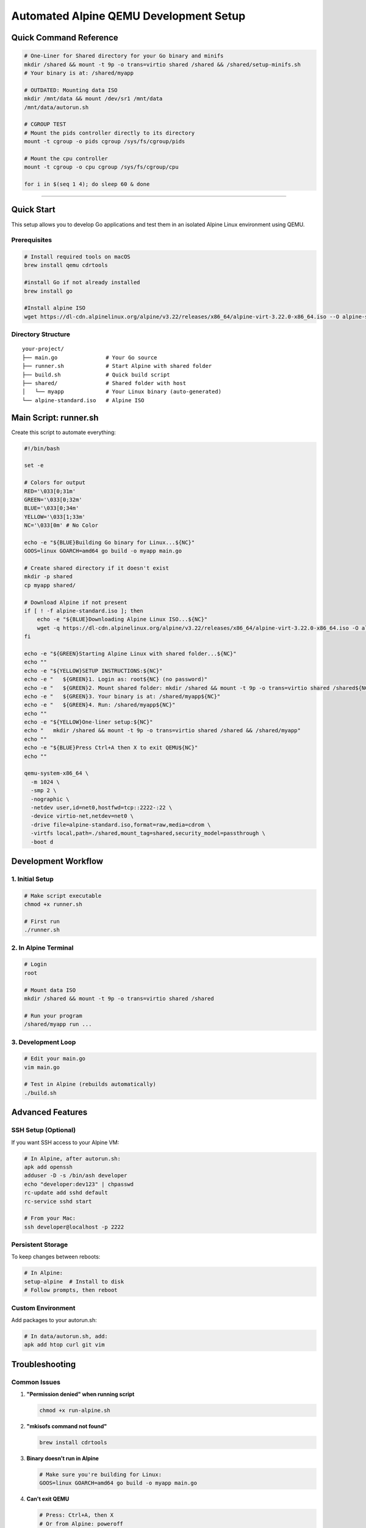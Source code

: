 ======================================
Automated Alpine QEMU Development Setup
======================================

Quick Command Reference
======================================

.. code-block:: bash

  # One-Liner for Shared directory for your Go binary and minifs
  mkdir /shared && mount -t 9p -o trans=virtio shared /shared && /shared/setup-minifs.sh
  # Your binary is at: /shared/myapp

  # OUTDATED: Mounting data ISO
  mkdir /mnt/data && mount /dev/sr1 /mnt/data
  /mnt/data/autorun.sh

  # CGROUP TEST
  # Mount the pids controller directly to its directory
  mount -t cgroup -o pids cgroup /sys/fs/cgroup/pids

  # Mount the cpu controller  
  mount -t cgroup -o cpu cgroup /sys/fs/cgroup/cpu

  for i in $(seq 1 4); do sleep 60 & done


======================================


Quick Start
===========

This setup allows you to develop Go applications and test them in an isolated Alpine Linux environment using QEMU.

Prerequisites
-------------

.. code-block:: bash

   # Install required tools on macOS
   brew install qemu cdrtools

   #install Go if not already installed
   brew install go

   #Install alpine ISO
   wget https://dl-cdn.alpinelinux.org/alpine/v3.22/releases/x86_64/alpine-virt-3.22.0-x86_64.iso --O alpine-standard.iso   

Directory Structure
-------------------

::

  your-project/
  ├── main.go               # Your Go source
  ├── runner.sh             # Start Alpine with shared folder
  ├── build.sh              # Quick build script
  ├── shared/               # Shared folder with host
  │   └── myapp             # Your Linux binary (auto-generated)
  └── alpine-standard.iso   # Alpine ISO


Main Script: runner.sh
===========================

Create this script to automate everything:

.. code-block:: bash

  #!/bin/bash

  set -e

  # Colors for output
  RED='\033[0;31m'
  GREEN='\033[0;32m'
  BLUE='\033[0;34m'
  YELLOW='\033[1;33m'
  NC='\033[0m' # No Color

  echo -e "${BLUE}Building Go binary for Linux...${NC}"
  GOOS=linux GOARCH=amd64 go build -o myapp main.go

  # Create shared directory if it doesn't exist
  mkdir -p shared
  cp myapp shared/

  # Download Alpine if not present
  if [ ! -f alpine-standard.iso ]; then
      echo -e "${BLUE}Downloading Alpine Linux ISO...${NC}"
      wget -q https://dl-cdn.alpinelinux.org/alpine/v3.22/releases/x86_64/alpine-virt-3.22.0-x86_64.iso -O alpine-standard.iso
  fi

  echo -e "${GREEN}Starting Alpine Linux with shared folder...${NC}"
  echo ""
  echo -e "${YELLOW}SETUP INSTRUCTIONS:${NC}"
  echo -e "   ${GREEN}1. Login as: root${NC} (no password)"
  echo -e "   ${GREEN}2. Mount shared folder: mkdir /shared && mount -t 9p -o trans=virtio shared /shared${NC}"
  echo -e "   ${GREEN}3. Your binary is at: /shared/myapp${NC}"
  echo -e "   ${GREEN}4. Run: /shared/myapp${NC}"
  echo ""
  echo -e "${YELLOW}One-liner setup:${NC}"
  echo "   mkdir /shared && mount -t 9p -o trans=virtio shared /shared && /shared/myapp"
  echo ""
  echo -e "${BLUE}Press Ctrl+A then X to exit QEMU${NC}"
  echo ""

  qemu-system-x86_64 \
    -m 1024 \
    -smp 2 \
    -nographic \
    -netdev user,id=net0,hostfwd=tcp::2222-:22 \
    -device virtio-net,netdev=net0 \
    -drive file=alpine-standard.iso,format=raw,media=cdrom \
    -virtfs local,path=./shared,mount_tag=shared,security_model=passthrough \
    -boot d
    
Development Workflow
====================

1. Initial Setup
----------------

.. code-block:: bash

   # Make script executable
   chmod +x runner.sh

   # First run
   ./runner.sh

2. In Alpine Terminal
---------------------

.. code-block:: bash

   # Login
   root

   # Mount data ISO
   mkdir /shared && mount -t 9p -o trans=virtio shared /shared

   # Run your program
   /shared/myapp run ...

3. Development Loop
-------------------

.. code-block:: bash

   # Edit your main.go
   vim main.go

   # Test in Alpine (rebuilds automatically)
   ./build.sh

Advanced Features
=================

SSH Setup (Optional)
--------------------

If you want SSH access to your Alpine VM:

.. code-block:: bash

   # In Alpine, after autorun.sh:
   apk add openssh
   adduser -D -s /bin/ash developer
   echo "developer:dev123" | chpasswd
   rc-update add sshd default
   rc-service sshd start

   # From your Mac:
   ssh developer@localhost -p 2222

Persistent Storage
------------------

To keep changes between reboots:

.. code-block:: bash

   # In Alpine:
   setup-alpine  # Install to disk
   # Follow prompts, then reboot

Custom Environment
------------------

Add packages to your autorun.sh:

.. code-block:: bash

   # In data/autorun.sh, add:
   apk add htop curl git vim

Troubleshooting
===============

Common Issues
-------------

1. **"Permission denied" when running script**
   
   .. code-block:: bash

      chmod +x run-alpine.sh

2. **"mkisofs command not found"**
   
   .. code-block:: bash

      brew install cdrtools

3. **Binary doesn't run in Alpine**
   
   .. code-block:: bash

      # Make sure you're building for Linux:
      GOOS=linux GOARCH=amd64 go build -o myapp main.go

4. **Can't exit QEMU**
   
   .. code-block:: bash

      # Press: Ctrl+A, then X
      # Or from Alpine: poweroff

Example main.go
===============

.. code-block:: go

   package main

   import (
       "fmt"
       "os"
       "runtime"
   )

   func main() {
       fmt.Printf("Hello from Go!\n")
       fmt.Printf("OS: %s\n", runtime.GOOS)
       fmt.Printf("Arch: %s\n", runtime.GOARCH)
       fmt.Printf("Working directory: %s\n", os.Getenv("PWD"))
       
       // Your container/runtime logic here
       fmt.Println("This is where your container runtime would go!")
   }

This setup gives you a lightweight, fast development environment for testing Go programs in isolated Linux containers 0-0